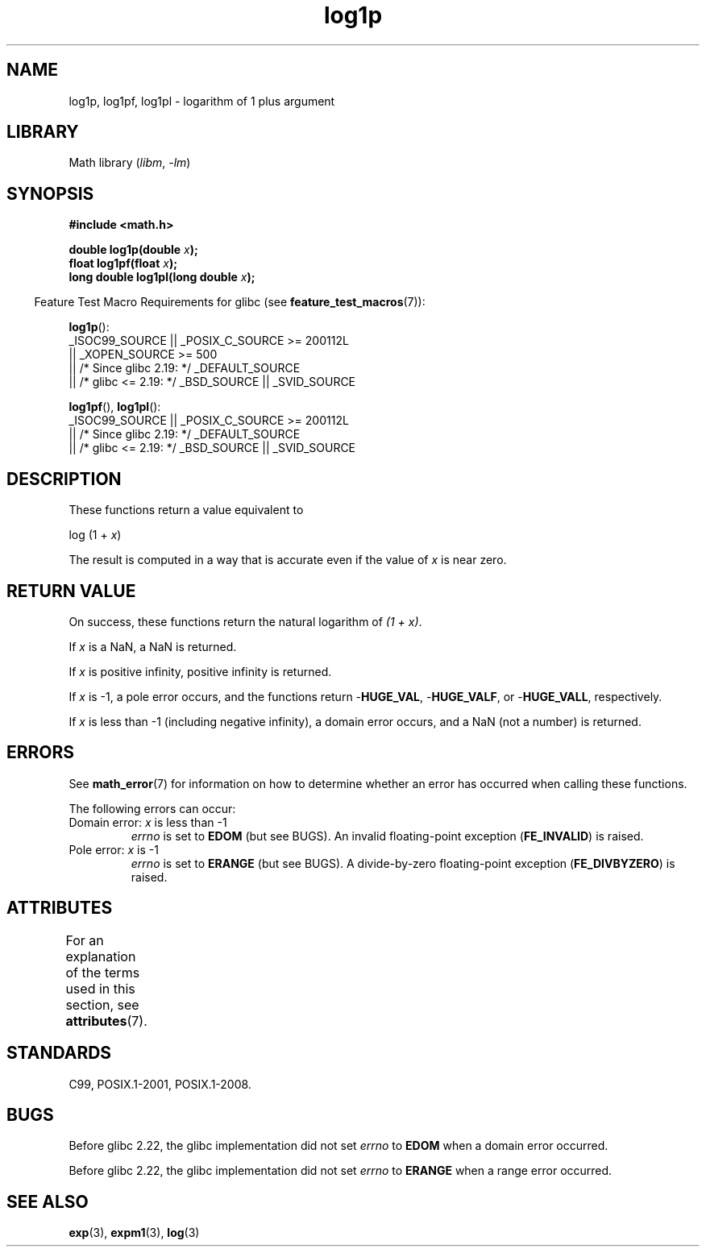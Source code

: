 '\" t
.\" Copyright 1995 Jim Van Zandt <jrv@vanzandt.mv.com>
.\" and Copyright 2008, Linux Foundation, written by Michael Kerrisk
.\"     <mtk.manpages@gmail.com>
.\"
.\" SPDX-License-Identifier: Linux-man-pages-copyleft
.\"
.\" Modified 2002-07-27 by Walter Harms
.\" 	(walter.harms@informatik.uni-oldenburg.de)
.TH log1p 3 2023-02-05 "Linux man-pages 6.03"
.SH NAME
log1p, log1pf, log1pl \-  logarithm of 1 plus argument
.SH LIBRARY
Math library
.RI ( libm ", " \-lm )
.SH SYNOPSIS
.nf
.B #include <math.h>
.PP
.BI "double log1p(double " x );
.BI "float log1pf(float " x );
.BI "long double log1pl(long double " x );
.PP
.fi
.RS -4
Feature Test Macro Requirements for glibc (see
.BR feature_test_macros (7)):
.RE
.PP
.nf
.BR log1p ():
    _ISOC99_SOURCE || _POSIX_C_SOURCE >= 200112L
        || _XOPEN_SOURCE >= 500
.\"    || _XOPEN_SOURCE && _XOPEN_SOURCE_EXTENDED
        || /* Since glibc 2.19: */ _DEFAULT_SOURCE
        || /* glibc <= 2.19: */ _BSD_SOURCE || _SVID_SOURCE
.fi
.PP
.BR log1pf (),
.BR log1pl ():
.nf
    _ISOC99_SOURCE || _POSIX_C_SOURCE >= 200112L
        || /* Since glibc 2.19: */ _DEFAULT_SOURCE
        || /* glibc <= 2.19: */ _BSD_SOURCE || _SVID_SOURCE
.fi
.SH DESCRIPTION
These functions return a value equivalent to
.PP
.nf
    log (1 + \fIx\fP)
.fi
.PP
The result is computed in a way
that is accurate even if the value of
.I x
is near zero.
.SH RETURN VALUE
On success, these functions return the natural logarithm of
.IR "(1\ +\ x)" .
.PP
If
.I x
is a NaN,
a NaN is returned.
.PP
If
.I x
is positive infinity, positive infinity is returned.
.PP
If
.I x
is \-1, a pole error occurs,
and the functions return
.RB \- HUGE_VAL ,
.RB \- HUGE_VALF ,
or
.RB \- HUGE_VALL ,
respectively.
.PP
If
.I x
is less than \-1 (including negative infinity),
a domain error occurs,
and a NaN (not a number) is returned.
.\" POSIX.1 specifies a possible range error if x is subnormal
.\" glibc 2.8 doesn't do this
.SH ERRORS
See
.BR math_error (7)
for information on how to determine whether an error has occurred
when calling these functions.
.PP
The following errors can occur:
.TP
Domain error: \fIx\fP is less than \-1
.I errno
is set to
.B EDOM
(but see BUGS).
An invalid floating-point exception
.RB ( FE_INVALID )
is raised.
.TP
Pole error: \fIx\fP is \-1
.I errno
is set to
.B ERANGE
(but see BUGS).
A divide-by-zero floating-point exception
.RB ( FE_DIVBYZERO )
is raised.
.SH ATTRIBUTES
For an explanation of the terms used in this section, see
.BR attributes (7).
.ad l
.nh
.TS
allbox;
lbx lb lb
l l l.
Interface	Attribute	Value
T{
.BR log1p (),
.BR log1pf (),
.BR log1pl ()
T}	Thread safety	MT-Safe
.TE
.hy
.ad
.sp 1
.SH STANDARDS
C99, POSIX.1-2001, POSIX.1-2008.
.\" BSD
.SH BUGS
Before glibc 2.22, the glibc implementation did not set
.\" https://www.sourceware.org/bugzilla/show_bug.cgi?id=6792
.I errno
to
.B EDOM
when a domain error occurred.
.PP
Before glibc 2.22, the glibc implementation did not set
.\" https://www.sourceware.org/bugzilla/show_bug.cgi?id=6792
.I errno
to
.B ERANGE
when a range error occurred.
.SH SEE ALSO
.BR exp (3),
.BR expm1 (3),
.BR log (3)
